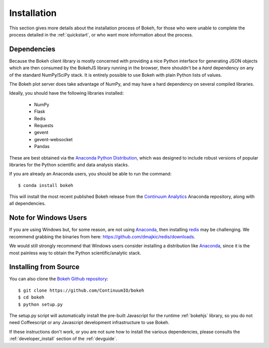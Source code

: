 
.. _installation:

Installation
============

This section gives more details about the installation process of Bokeh,
for those who were unable to complete the process detailed in the
:ref:`quickstart`, or who want more information about the process.

Dependencies
------------

Because the Bokeh client library is mostly concerned with providing a nice
Python interface for generating JSON objects which are then consumed by the
BokehJS library running in the browser, there shouldn't be a *hard* dependency
on any of the standard NumPy/SciPy stack.  It is entirely possible to use Bokeh with
plain Python lists of values.

The Bokeh plot server does take advantage of NumPy, and may have a hard
dependency on several compiled libraries.

Ideally, you should have the following libraries installed:

 * NumPy
 * Flask
 * Redis
 * Requests
 * gevent
 * gevent-websocket
 * Pandas

These are best obtained via the `Anaconda Python Distribution <http://continuum.io/anaconda>`_,
which was designed to include robust versions of popular libraries for
the Python scientific and data analysis stacks.

If you are already an Anaconda users, you should be able to run the command:
::

    $ conda install bokeh

This will install the most recent published Bokeh release from the
`Continuum Analytics <http://continuum.io>`_ Anaconda repository, along with all
dependencies.

.. _install_windows:

Note for Windows Users
----------------------

If you are using Windows but, for some reason, are not using `Anaconda <http://continuum.io>`_,
then installing `redis <http://redis.io>`_ may be challenging.
We recommend grabbing the binaries from here: 
`https://github.com/dmajkic/redis/downloads <https://github.com/dmajkic/redis/downloads>`_.

We would still strongly recommend that Windows users consider installing a
distribution like `Anaconda <http://continuum.io>`_, since it is the most 
painless way to obtain the Python scientific/analytic stack.

Installing from Source
----------------------

You can also clone the
`Bokeh Github repository <https://github.com/ContinuumIO/bokeh>`_:
::

    $ git clone https://github.com/ContinuumIO/bokeh
    $ cd bokeh
    $ python setup.py

The setup.py script will automatically install the pre-built Javascript
for the runtime :ref:`bokehjs` library, so you do not need Coffeescript
or any Javascript development infrastructure to use Bokeh.

If these instructions don't work, or you are not sure how to install the
various dependencies, please consults the :ref:`developer_install` section
of the :ref:`devguide`.





